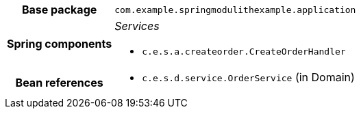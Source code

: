 [%autowidth.stretch, cols="h,a"]
|===
|Base package
|`com.example.springmodulithexample.application`
|Spring components
|_Services_

* `c.e.s.a.createorder.CreateOrderHandler`
|Bean references
|* `c.e.s.d.service.OrderService` (in Domain)
|===
